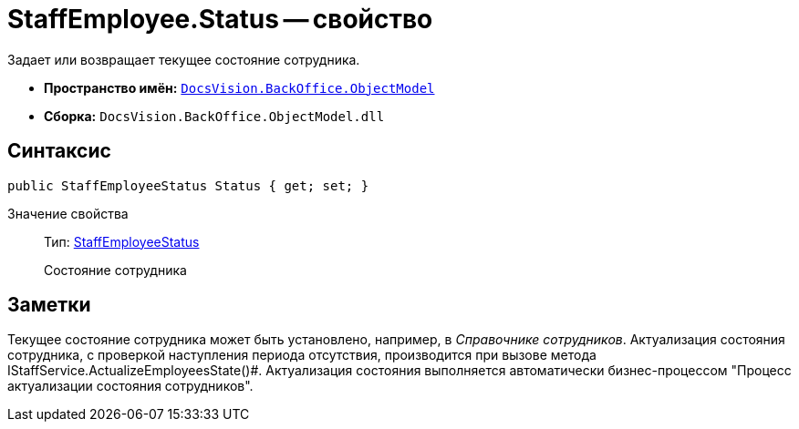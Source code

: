 = StaffEmployee.Status -- свойство

Задает или возвращает текущее состояние сотрудника.

* *Пространство имён:* `xref:api/DocsVision/Platform/ObjectModel/ObjectModel_NS.adoc[DocsVision.BackOffice.ObjectModel]`
* *Сборка:* `DocsVision.BackOffice.ObjectModel.dll`

== Синтаксис

[source,csharp]
----
public StaffEmployeeStatus Status { get; set; }
----

Значение свойства::
Тип: xref:api/DocsVision/BackOffice/ObjectModel/StaffEmployeeStatus_EN.adoc[StaffEmployeeStatus]
+
Состояние сотрудника

== Заметки

Текущее состояние сотрудника может быть установлено, например, в _Справочнике сотрудников_. Актуализация состояния сотрудника, с проверкой наступления периода отсутствия, производится при вызове метода IStaffService.ActualizeEmployeesState()#. Актуализация состояния выполняется автоматически бизнес-процессом "Процесс актуализации состояния сотрудников".
